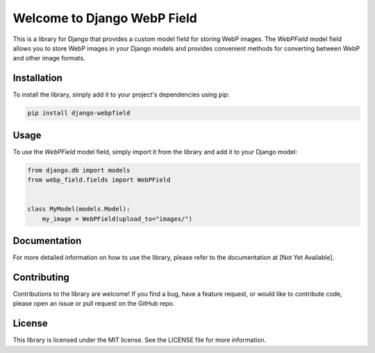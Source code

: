 =============================
Welcome to Django WebP Field
=============================

This is a library for Django that provides a custom model field for storing WebP images.
The `WebPField` model field allows you to store WebP images in your Django models
and provides convenient methods for converting between WebP and other image formats.

Installation
------------

To install the library, simply add it to your project's dependencies using pip:

.. code-block:: bash

    pip install django-webpfield

Usage
-----

To use the `WebPField` model field, simply import it from the library and add it to your Django model:

.. code-block:: python

    from django.db import models
    from webp_field.fields import WebPField


    class MyModel(models.Model):
        my_image = WebPField(upload_to="images/")


Documentation
-------------

For more detailed information on how to use the library, please refer to the documentation at [Not Yet Available].

Contributing
------------

Contributions to the library are welcome! If you find a bug, have a feature request, or would like to contribute code,
please open an issue or pull request on the GitHub repo.

License
-------

This library is licensed under the MIT license. See the LICENSE file for more information.
